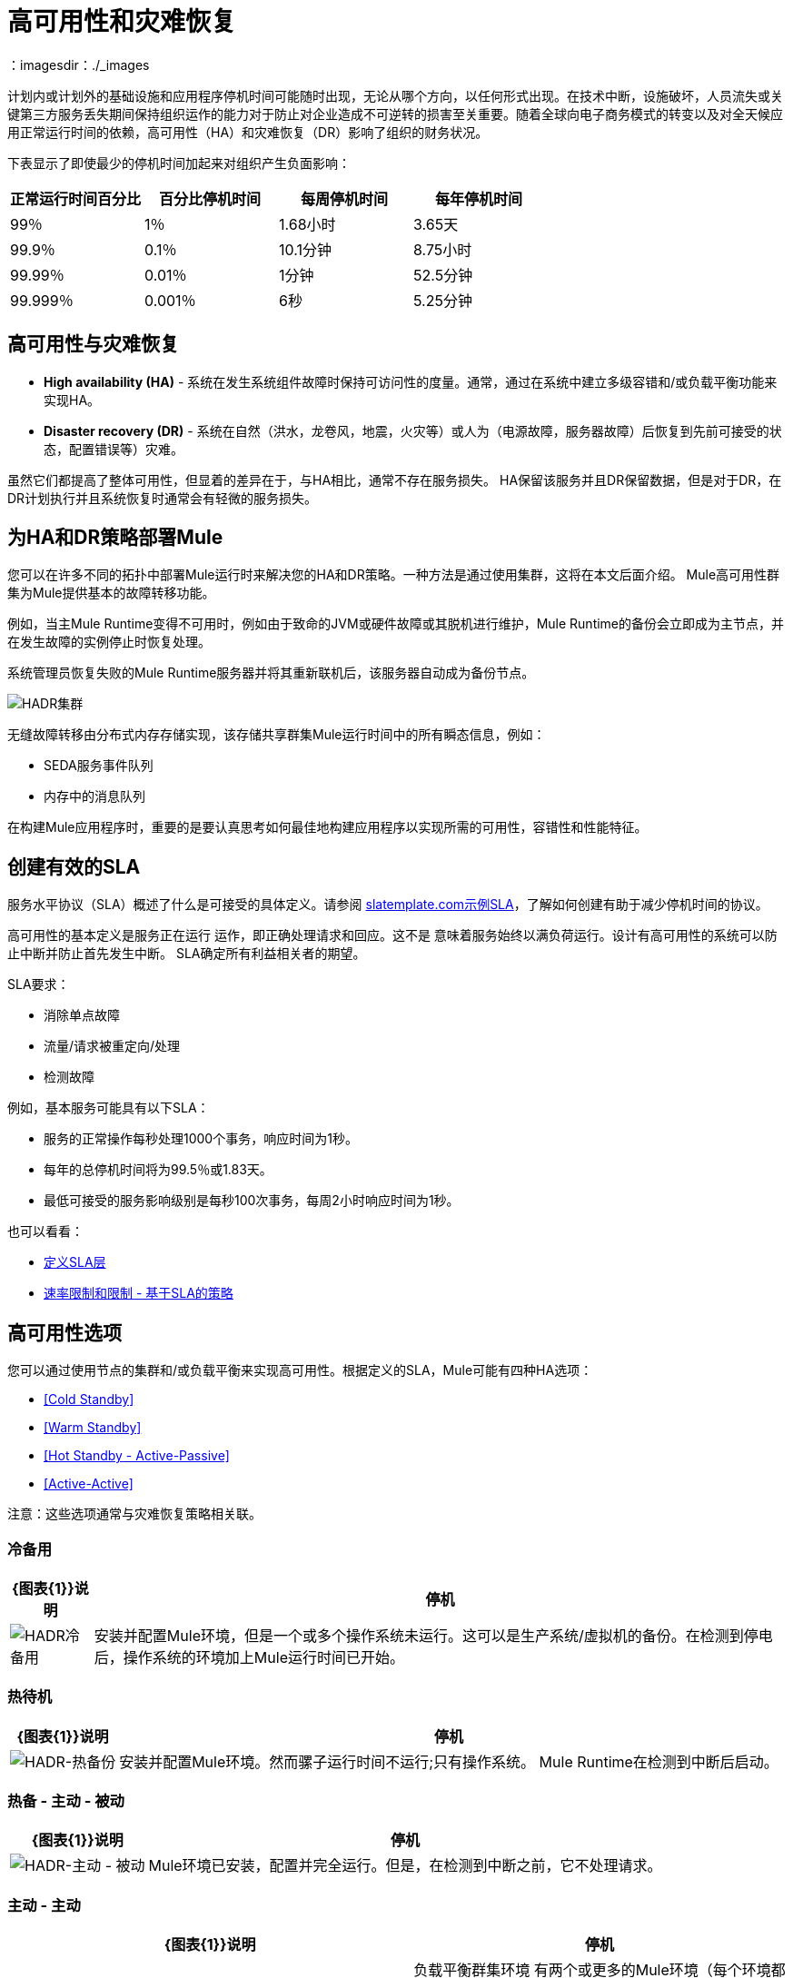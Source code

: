 = 高可用性和灾难恢复
:keywords: high availability, high, disaster, recovery
：imagesdir：./_images

计划内或计划外的基础设施和应用程序停机时间可能随时出现，无论从哪个方向，以任何形式出现。在技​​术中断，设施破坏，人员流失或关键第三方服务丢失期间保持组织运作的能力对于防止对企业造成不可逆转的损害至关重要。随着全球向电子商务模式的转变以及对全天候应用正常运行时间的依赖，高可用性（HA）和灾难恢复（DR）影响了组织的财务状况。

下表显示了即使最少的停机时间加起来对组织产生负面影响：

[%header,cols="25a,25a,25a,25a"]
|===
|正常运行时间百分比 |百分比停机时间 |每周停机时间 |每年停机时间
| 99％ | 1％ | 1.68小时 | 3.65天
| 99.9％ | 0.1％ | 10.1分钟 | 8.75小时
| 99.99％ | 0.01％ | 1分钟 | 52.5分钟
| 99.999％ | 0.001％ | 6秒 | 5.25分钟
|===

== 高可用性与灾难恢复

*  *High availability (HA)*  - 系统在发生系统组件故障时保持可访问性的度量。通常，通过在系统中建立多级容错和/或负载平衡功能来实现HA。

*  *Disaster recovery (DR)*  - 系统在自然（洪水，龙卷风，地震，火灾等）或人为（电源故障，服务器故障）后恢复到先前可接受的状态，配置错误等）灾难。

虽然它们都提高了整体可用性，但显着的差异在于，与HA相比，通常不存在服务损失。 HA保留该服务并且DR保留数据，但是对于DR，在DR计划执行并且系统恢复时通常会有轻微的服务损失。

== 为HA和DR策略部署Mule

您可以在许多不同的拓扑中部署Mule运行时来解决您的HA和DR策略。一种方法是通过使用集群，这将在本文后面介绍。 Mule高可用性群集为Mule提供基本的故障转移功能。

例如，当主Mule Runtime变得不可用时，例如由于致命的JVM或硬件故障或其脱机进行维护，Mule Runtime的备份会立即成为主节点，并在发生故障的实例停止时恢复处理。

系统管理员恢复失败的Mule Runtime服务器并将其重新联机后，该服务器自动成为备份节点。

image:hadr-cluster.png[HADR集群]

无缝故障转移由分布式内存存储实现，该存储共享群集Mule运行时间中的所有瞬态信息，例如：

*  SEDA服务事件队列
* 内存中的消息队列

在构建Mule应用程序时，重要的是要认真思考如何最佳地构建应用程序以实现所需的可用性，容错性和性能特征。

== 创建有效的SLA

服务水平协议（SLA）概述了什么是可接受的具体定义。请参阅 link:http://www.slatemplate.com/[slatemplate.com示例SLA]，了解如何创建有助于减少停机时间的协议。

高可用性的基本定义是服务正在运行
运作，即正确处理请求和回应。这不是
意味着服务始终以满负荷运行。设计有高可用性的系统可以防止中断并防止首先发生中断。 SLA确定所有利益相关者的期望。

SLA要求：

* 消除单点故障
* 流量/请求被重定向/处理
* 检测故障

例如，基本服务可能具有以下SLA：

* 服务的正常操作每秒处理1000个事务，响应时间为1秒。
* 每年的总停机时间将为99.5％或1.83天。
* 最低可接受的服务影响级别是每秒100次事务，每周2小时响应时间为1秒。

也可以看看：

*  link:/api-manager/defining-sla-tiers[定义SLA层]
*  link:/api-manager/rate-limiting-and-throttling-sla-based-policies[速率限制和限制 - 基于SLA的策略]

== 高可用性选项

您可以通过使用节点的集群和/或负载平衡来实现高可用性。根据定义的SLA，Mule可能有四种HA选项：

*  <<Cold Standby>>
*  <<Warm Standby>>
*  <<Hot Standby - Active-Passive>>
*  <<Active-Active>>

注意：这些选项通常与灾难恢复策略相​​关联。

=== 冷备用

[%header%autowidth.spread]
|===
| {图表{1}}说明 |停机
| image:hadr-cold-standby.png[HADR冷备用]
|安装并配置Mule环境，但是一个或多个操作系统未运行。这可以是生产系统/虚拟机的备份。在检测到停电后，操作系统的环境加上Mule运行时间已开始。
|一些 - 启动环境和直接流量所需的时间。
|===

=== 热待机

[%header%autowidth.spread]
|===
| {图表{1}}说明 |停机
| image:hadr-warm-standby.png[HADR-热备份]
|安装并配置Mule环境。然而骡子运行时间不运行;只有操作系统。 Mule Runtime在检测到中断后启动。
|很少 -  Mule运行时启动并将流量路由到环境所需的时间。
|===

=== 热备 - 主动 - 被动

[%header%autowidth.spread]
|===
| {图表{1}}说明 |停机
| image:hadr-active-passive.png[HADR-主动 - 被动]
| Mule环境已安装，配置并完全运行。但是，在检测到中断之前，它不处理请求。
|最小值到无 - 将流量路由到环境的时间。
|===

=== 主动 - 主动

[%header%autowidth.spread]
|===
| {图表{1}}说明 |停机
| image:hadr-active-active1.png[HADR活性-ACTIVE1]
|负载平衡群集环境
有两个或更多的Mule环境（每个环境都有自己的集群）可以完全运行。负载平衡器正在将流量引导至所有环境。
|无 - 没有服务停机时间。
| image:hadr-active-active2.png[HADR活性-ACTIVE2]
|负载平衡的单一群集环境
有两个或更多Mule环境，但它们是同一集群环境的一部分。要实现这种情况，环境之间的网络延迟必须小于10毫秒。
|无 - 没有服务停机时间。
|===

== 高可用性部署模型

*  <<Active-Active Clustering Deployment Model>>
*  <<Active-Active Clustering Fault Tolerance Deployment Model>>
*  <<Zero Downtime Deployment Model>>

=== 主动 - 主动集群部署模型

合理的和/或负载平衡的两个节点可以支持1,500 TPS并且有一秒响应。在这种状态下，SLA的正常运行正在得到满足。如果节点失败，则服务受到影响。但是，该影响不会违反SLA，因为该节点能够在一秒内处理700 TPS;远高于商定的可接受的影响水平。

image:hadr-aa-clustering.png[HADR-AA-集群]

在多个Mule节点间均匀分配负载：

* 所有节点都提供相同的功能
* 所有节点同时处于活动状态。

*Costs*

根据SLA要求而有所不同。该模型需要2个节点来满足SLA。如果SLA的可接受服务影响更改为正常操作中所述的条款，则环境至少需要3个节点才能容纳1个节点故障。取决于没有至少2个节点运行的可能性，可能需要更多的节点。

=== 主动 - 主动群集容错部署模型

容错的基本定义是系统内的故障根本不影响服务。这与高可用性不同，因为可以承受服务影响和停机时间。

image:hadr-fault-tolerant.png[HADR容错]

通过提供额外的资源，允许应用程序在组件故障后继续运行而不会中断，故障容错与高可用性不同。容错环境比高可用环境成本更高。

容错程度要求系统失败的概率。以高可用性突出显示SLA示例，并使最低可接受的服务影响级别与正常操作要求匹配。

新的整体SLA现在要求系统能够每秒处理1000个事务，响应时间为1秒，停机时间为零，服务影响为零。

如果超过1个节点失败的概率很低，那么架构只需要3个节点。但是，如果超过1个节点的概率高于可接受的数量，则需要超过3个节点来适应多个故障。

*Costs*

由于需要冗余才能达到定义的SLA，因此成本更高。

{0}}零停机时间部署模型

目标是能够在不影响SLA的情况下快速更改环境;包括升级基础设施和基础设施上运行的应用程序。典型情况下，零停机时间部署利用并行部署，即在短时间内新老共存。这与就地部署相比，服务可能会减少完成停机时间的能力。

link:http://www.gartner.com/it-glossary/continuous-operations/[Gartner公司]将连续操作定义为“数据处理系统的那些特性，以减少或消除计划内停机时间的需求，如定期维护。一天24小时，每周七天的运作“。

请参阅 link:https://www.virtualizationpractice.com/continuous-operations-for-zero-downtime-deployments-22680/[本文]以获取完整说明和常见解决方案。

基准生产环境是当前的操作环境。通过更改（升级的运行时，配置，新应用程序等）创建新环境。一小部分流量流入新环境，并随着新环境的信心增加而增加。基准生产环境继续使用，直到新环境全面运行（它正在处理100％的流量）。一旦新环境接受所有流量，它就成为新的基准生产环境，并且以前的基准生产环境终止。

下面的例子假定每个环境使用相同数量的Mule运行时和内核。新环境的数量可能比基准环境的数量更多或更少，这似乎是合理的。

[%header,cols="60a,40a"]
|===
|部署步骤 |图
|部署新生产环境并将少部分流量路由到新环境。
| image:hadr-zero-downtime-1.png[HADR-零停机-1]

|新环境中的信心持续增加，更多的流量被路由到它。
| image:hadr-zero-downtime-2.png[HADR-零停机-2-]

|所有流量都已路由到新环境。
| image:hadr-zero-downtime-3.png[HADR-零停机-3-]

|所有流量都已路由到已升级到基准生产环境的新环境;之前的基准环境已经终止。
| image:hadr-zero-downtime-4.png[HADR-零停机-4-]
|===

*Costs*

此部署方法可能会临时向服务添加容量（可能为几分钟，几小时或几天）。

== 灾难恢复

*How quickly can your company get back to work after an IT emergency?*

灾难恢复（DR）是系统在自然或人为灾难之后恢复到先前可接受的状态的过程。根据业务需求来选择适当的灾难恢复战略非常重要。对于灾难恢复，使用恢复时间目标（RTO）和恢复点目标（RPO）等可衡量的特性来推动灾难恢复计划。

灾难恢复与您的恢复点目标（RPO）和恢复时间目标（RTO）有关。 RPO是您在IT灾难发生后返回的"point"。例如，如果每24小时备份一次，RPO最多是24小时前。另一方面，RTO可以让您快速恢复到您的RP​​O并恢复业务。这包括一些活动，例如，如果主设备无法正常工作，请让备用设备开始运行备份。

系统备份是坚实的灾难恢复计划的主要组成部分。有三种恢复类型：冷，热和热。

[%header%autowidth.spread]
|===
|效期 |定义 |示例
|恢复时间目标（RTO）
|您需要多快才能恢复此资产？
| 1分钟？ 15分钟？ 1小时？ 4小时？ 1天？

|恢复点目标（RPO）
|资产的复苏要多么新鲜？
|零数据丢失，过时15分钟？
|===

*Topics*

*  <<Disaster Recovery with Mule>>
*  <<Anypoint CloudHub Default Deployment Model>>
*  <<Anypoint CloudHub Alternative Deployment Model>>

使用Mule进行灾难恢复。=== 

Anypoint CloudHub通过在区域内重新部署应用程序，为应用程序和硬件故障提供灾难恢复。如果应用程序使用多个工作人员，CloudHub将其部署在同一区域内的不同可用区域中，从而跨可用区域提供HA。可用性区域之间的距离是可变的，通常不能认为它们相距350英里或更远。如果应用程序使用单个工作人员，则当可用区域关闭时，需要手动启动。警报可以在发生任何故障时设置。

image:hadr-aws-global-infrastructure.png[HADR-AWS-全球基础设施]

CloudHub将Amazon AWS用于其云基础架构。因此CloudHub的可用性取决于亚马逊。 CloudHub中的可用性和部署分为不同的地区，而这些地区又指向亚马逊地区。如果亚马逊地区发生故障，该地区内的应用程序将不可用，并且不会在其他地区（自动）复制。

如果美国东部地区出现故障，那么CloudHub管理界面以及各种支持部署的休息服务将一直持续下去，直到该地区恢复。这一点很重要，因为这可能意味着在美国东部倒闭时无法部署新应用。

CloudHub以永久队列（利用Amazon SQS）的形式提供内部消息传递机制，可用于消息可靠性。持久队列在区域内高度可用。但是，当该区域出现故障时可能会丢失数据，这可能会导致一些数据丢失（通常取决于用例，数秒或数分钟）。

某些CloudHub模块 -  Object Store V1，应用程序设置和Insight相关信息在美国东部为所有应用程序维护，而不管其部署在哪个区域。 link:/object-store/[对象存储V2]与部署的CloudHub应用程序在同一区域内维护。对于Object Store V1和V2（如果某个区域出现故障），数据会保持不变，并在该区域返回服务后可用。

VPC设置位于区域级别。因此，如果某个区域出现故障，除非先前为其他区域执行了VPC设置，否则VPC不可用。

===  Anypoint CloudHub默认部署模型

如果应用程序使用多个工作人员，则默认情况下，CloudHub会将这些工作人员部署在单独的可用区中，并在可用区内提供HA。可用性区域之间的距离是可变的，一般不超过350英里以外。

image:hadr-am-web-services.png[HADR-AM-Web的服务]

如果应用程序使用单个工作人员，则当可用区域关闭时，需要手动启动。可以在`status.mulesoft.com`中设置警报，以便在可用区域或区域级别发生故障时接收警报。

===  Anypoint CloudHub替代部署模型

可以将负载均衡器（云/本地）指向部署到不同地区的应用程序，以提供更好的灾难恢复策略。

image:hadr-load-balancer.png[HADR的负载均衡]

== 保持集成无状态

作为一个通用的设计原则，确保整合在本质上是无状态的，这一直很重要。这意味着在各种客户调用或执行之间不会有事务信息共享（在预定服务的情况下）。如果由于系统限制必须由中间件维护某些数据，则应将其保存在外部存储库（如数据库或消息传递队列）中，而不是保存在中间件基础结构或内存中。需要注意的是，随着我们扩展，特别是在云中，每个工作人员/节点使用的状态和资源应该独立于其他工作人员。该模型确保了更好的性能，可扩展性和可靠性。
